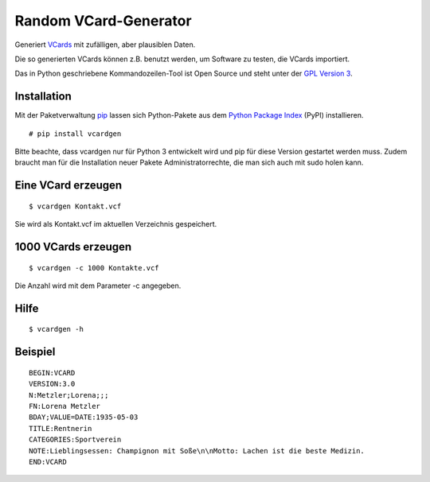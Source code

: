Random VCard-Generator
======================

Generiert `VCards <https://de.wikipedia.org/wiki/VCard>`_ mit zufälligen, aber plausiblen Daten.

Die so generierten VCards können z.B. benutzt werden, um Software zu testen, die VCards importiert.

Das in Python geschriebene Kommandozeilen-Tool ist Open Source und steht unter der `GPL Version 3 <http://www.gnu.org/licenses/gpl-3.0.html>`_.

Installation
------------

Mit der Paketverwaltung `pip <http://www.pip-installer.org/en/latest/>`_ lassen sich Python-Pakete aus dem `Python Package Index <https://pypi.python.org/pypi/vcardgen/>`_ (PyPI) installieren.
::

	# pip install vcardgen

Bitte beachte, dass vcardgen nur für Python 3 entwickelt wird und pip für diese Version gestartet werden muss. Zudem braucht man für die Installation neuer Pakete Administratorrechte, die man sich auch mit sudo holen kann.

Eine VCard erzeugen
-------------------
::

	$ vcardgen Kontakt.vcf

Sie wird als Kontakt.vcf im aktuellen Verzeichnis gespeichert.

1000 VCards erzeugen
--------------------
::

	$ vcardgen -c 1000 Kontakte.vcf

Die Anzahl wird mit dem Parameter -c angegeben.

Hilfe
-----
::

	$ vcardgen -h

Beispiel
--------
::

	BEGIN:VCARD
	VERSION:3.0
	N:Metzler;Lorena;;;
	FN:Lorena Metzler
	BDAY;VALUE=DATE:1935-05-03
	TITLE:Rentnerin
	CATEGORIES:Sportverein
	NOTE:Lieblingsessen: Champignon mit Soße\n\nMotto: Lachen ist die beste Medizin.
	END:VCARD
